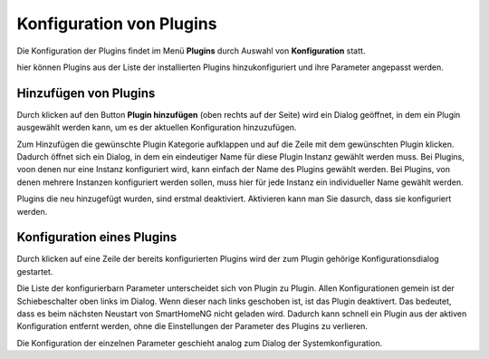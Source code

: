 
.. index:: Konfiguration über die GUI; Plugins

.. role:: bluesup
.. role:: redsup


Konfiguration von Plugins
=========================

Die Konfiguration der Plugins findet im Menü **Plugins** durch Auswahl von **Konfiguration** statt.

hier können Plugins aus der Liste der installierten Plugins hinzukonfiguriert und ihre Parameter angepasst werden.

.. image:: /admin/assets/plugin-configlist.jpg
   :class: screenshot


Hinzufügen von Plugins
----------------------

Durch klicken auf den Button **Plugin hinzufügen** (oben rechts auf der Seite) wird ein Dialog geöffnet, in dem ein
Plugin ausgewählt werden kann, um es der aktuellen Konfiguration hinzuzufügen.

.. image:: /admin/assets/plugin-addlist.jpg
   :class: screenshot

Zum Hinzufügen die gewünschte Plugin Kategorie aufklappen und auf die Zeile mit dem gewünschten Plugin klicken. Dadurch
öffnet sich ein Dialog, in dem ein eindeutiger Name für diese Plugin Instanz gewählt werden muss. Bei Plugins, voon
denen nur eine Instanz konfiguriert wird, kann einfach der Name des Plugins gewählt werden. Bei Plugins, von denen
mehrere Instanzen konfiguriert werden sollen, muss hier für jede Instanz ein individueller Name gewählt werden.

Plugins die neu hinzugefügt wurden, sind erstmal deaktiviert. Aktivieren kann man Sie dasurch, dass sie konfiguriert
werden.


Konfiguration eines Plugins
---------------------------

Durch klicken auf eine Zeile der bereits konfigurierten Plugins wird der zum Plugin gehörige Konfigurationsdialog
gestartet.

Die Liste der konfigurierbarn Parameter unterscheidet sich von Plugin zu Plugin. Allen Konfigurationen gemein ist
der Schiebeschalter oben links im Dialog. Wenn dieser nach links geschoben ist, ist das Plugin deaktivert. Das
bedeutet, dass es beim nächsten Neustart von SmartHomeNG nicht geladen wird. Dadurch kann schnell ein Plugin aus
der aktiven Konfiguration entfernt werden, ohne die Einstellungen der Parameter des Plugins zu verlieren.

.. image:: /admin/assets/plugin-config.jpg
   :class: screenshot

Die Konfiguration der einzelnen Parameter geschieht analog zum Dialog der Systemkonfiguration.


